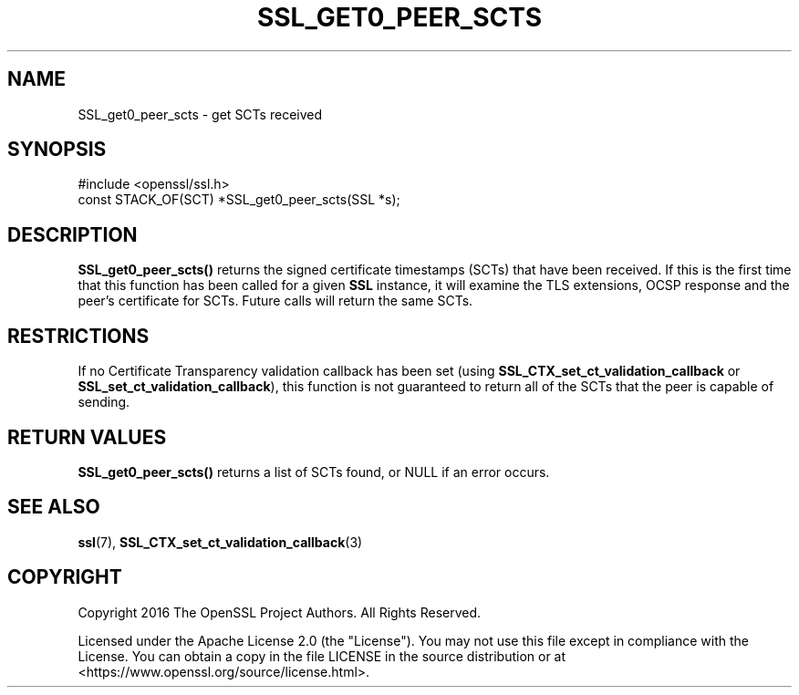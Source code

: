 .\" -*- mode: troff; coding: utf-8 -*-
.\" Automatically generated by Pod::Man 5.01 (Pod::Simple 3.43)
.\"
.\" Standard preamble:
.\" ========================================================================
.de Sp \" Vertical space (when we can't use .PP)
.if t .sp .5v
.if n .sp
..
.de Vb \" Begin verbatim text
.ft CW
.nf
.ne \\$1
..
.de Ve \" End verbatim text
.ft R
.fi
..
.\" \*(C` and \*(C' are quotes in nroff, nothing in troff, for use with C<>.
.ie n \{\
.    ds C` ""
.    ds C' ""
'br\}
.el\{\
.    ds C`
.    ds C'
'br\}
.\"
.\" Escape single quotes in literal strings from groff's Unicode transform.
.ie \n(.g .ds Aq \(aq
.el       .ds Aq '
.\"
.\" If the F register is >0, we'll generate index entries on stderr for
.\" titles (.TH), headers (.SH), subsections (.SS), items (.Ip), and index
.\" entries marked with X<> in POD.  Of course, you'll have to process the
.\" output yourself in some meaningful fashion.
.\"
.\" Avoid warning from groff about undefined register 'F'.
.de IX
..
.nr rF 0
.if \n(.g .if rF .nr rF 1
.if (\n(rF:(\n(.g==0)) \{\
.    if \nF \{\
.        de IX
.        tm Index:\\$1\t\\n%\t"\\$2"
..
.        if !\nF==2 \{\
.            nr % 0
.            nr F 2
.        \}
.    \}
.\}
.rr rF
.\" ========================================================================
.\"
.IX Title "SSL_GET0_PEER_SCTS 3ossl"
.TH SSL_GET0_PEER_SCTS 3ossl 2024-06-04 3.0.14 OpenSSL
.\" For nroff, turn off justification.  Always turn off hyphenation; it makes
.\" way too many mistakes in technical documents.
.if n .ad l
.nh
.SH NAME
SSL_get0_peer_scts \- get SCTs received
.SH SYNOPSIS
.IX Header "SYNOPSIS"
.Vb 1
\& #include <openssl/ssl.h>
\&
\& const STACK_OF(SCT) *SSL_get0_peer_scts(SSL *s);
.Ve
.SH DESCRIPTION
.IX Header "DESCRIPTION"
\&\fBSSL_get0_peer_scts()\fR returns the signed certificate timestamps (SCTs) that have
been received. If this is the first time that this function has been called for
a given \fBSSL\fR instance, it will examine the TLS extensions, OCSP response and
the peer's certificate for SCTs. Future calls will return the same SCTs.
.SH RESTRICTIONS
.IX Header "RESTRICTIONS"
If no Certificate Transparency validation callback has been set (using
\&\fBSSL_CTX_set_ct_validation_callback\fR or \fBSSL_set_ct_validation_callback\fR),
this function is not guaranteed to return all of the SCTs that the peer is
capable of sending.
.SH "RETURN VALUES"
.IX Header "RETURN VALUES"
\&\fBSSL_get0_peer_scts()\fR returns a list of SCTs found, or NULL if an error occurs.
.SH "SEE ALSO"
.IX Header "SEE ALSO"
\&\fBssl\fR\|(7),
\&\fBSSL_CTX_set_ct_validation_callback\fR\|(3)
.SH COPYRIGHT
.IX Header "COPYRIGHT"
Copyright 2016 The OpenSSL Project Authors. All Rights Reserved.
.PP
Licensed under the Apache License 2.0 (the "License").  You may not use
this file except in compliance with the License.  You can obtain a copy
in the file LICENSE in the source distribution or at
<https://www.openssl.org/source/license.html>.
